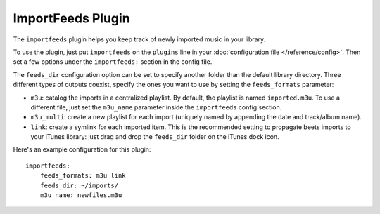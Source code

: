 ImportFeeds Plugin
==================

The ``importfeeds`` plugin helps you keep track of newly imported music in your library.

To use the plugin, just put ``importfeeds`` on the ``plugins`` line in your
:doc:`configuration file </reference/config>`. Then set a few options under the
``importfeeds:`` section in the config file.

The ``feeds_dir`` configuration option can be set to specify another folder
than the default library directory. Three different types of outputs coexist,
specify the ones you want to use by setting the ``feeds_formats`` parameter: 

- ``m3u``: catalog the imports in a centralized playlist. By default, the playlist is named ``imported.m3u``. To use a different file, just set the ``m3u_name`` parameter inside the ``importfeeds`` config section.
- ``m3u_multi``: create a new playlist for each import (uniquely named by appending the date and track/album name). 
- ``link``: create a symlink for each imported item. This is the recommended setting to propagate beets imports to your iTunes library: just drag and drop the ``feeds_dir`` folder on the iTunes dock icon.

Here's an example configuration for this plugin::

    importfeeds:
        feeds_formats: m3u link
        feeds_dir: ~/imports/
        m3u_name: newfiles.m3u
